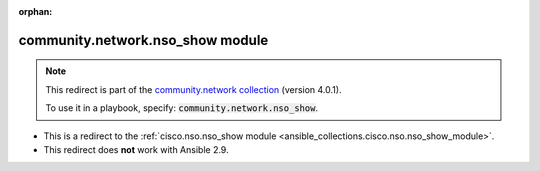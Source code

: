 
.. Document meta

:orphan:

.. Anchors

.. _ansible_collections.community.network.nso_show_module:

.. Title

community.network.nso_show module
+++++++++++++++++++++++++++++++++

.. Collection note

.. note::
    This redirect is part of the `community.network collection <https://galaxy.ansible.com/community/network>`_ (version 4.0.1).

    To use it in a playbook, specify: :code:`community.network.nso_show`.

- This is a redirect to the :ref:`cisco.nso.nso_show module <ansible_collections.cisco.nso.nso_show_module>`.
- This redirect does **not** work with Ansible 2.9.
